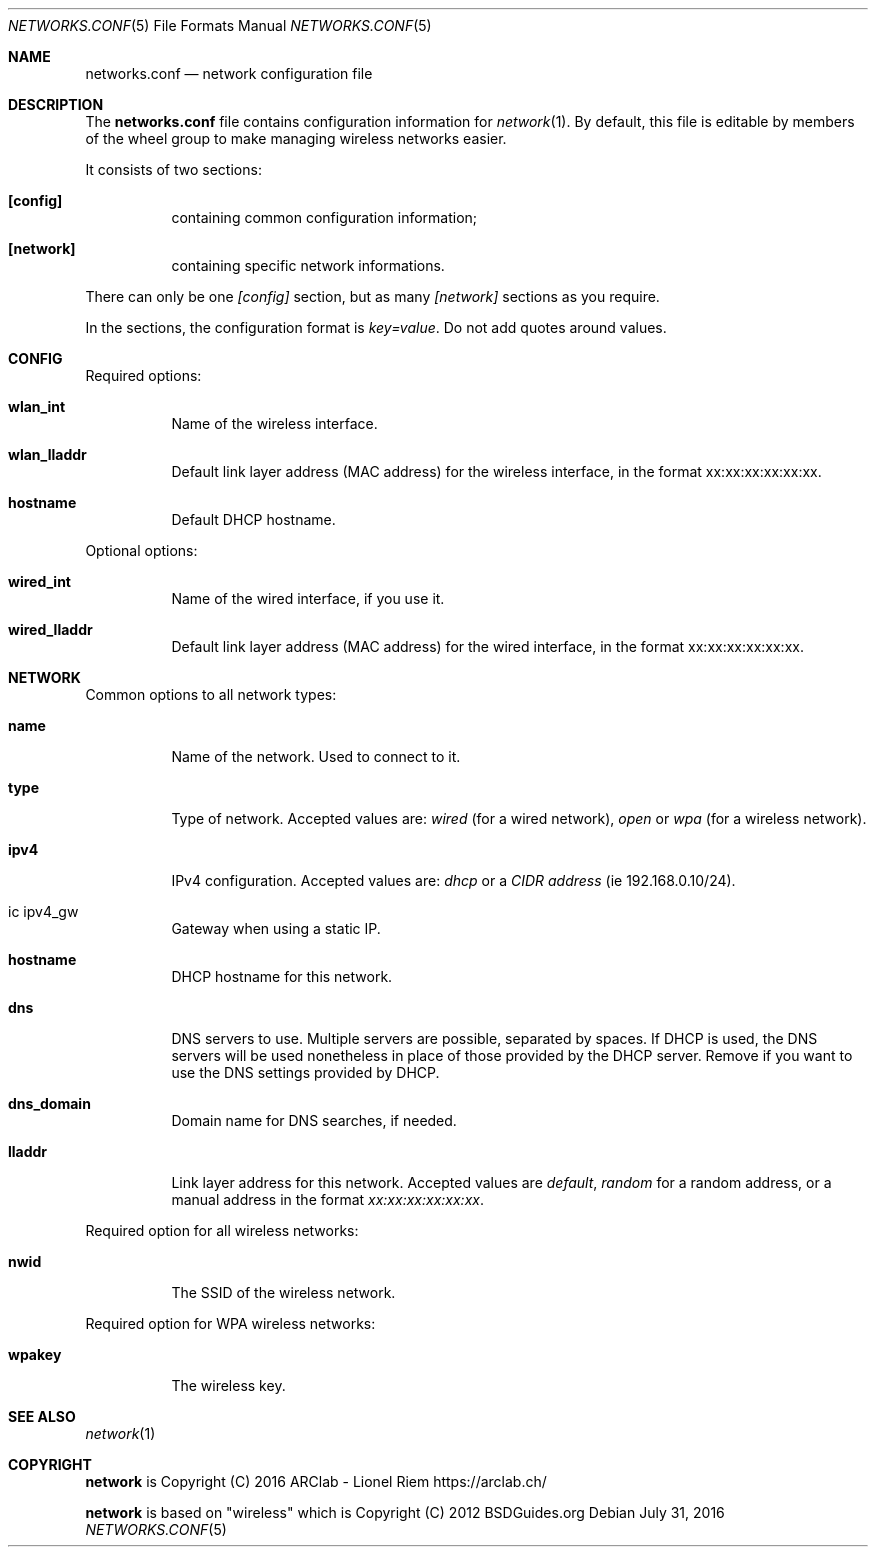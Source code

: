 .Dd $Mdocdate: July 31 2016 $
.Dt "NETWORKS.CONF" 5
.Os
.Sh NAME
.Nm networks.conf
.Nd network configuration file
.Sh DESCRIPTION
The
.Nm
file contains configuration information for
.Xr network 1 .
By default, this file is editable by members of the wheel group to make managing wireless networks easier.
.Pp
It consists of two sections:
.Bl -tag -width Ds
.It Ic [config]
containing common configuration information;
.It Ic [network]
containing specific network informations.
.El
.Pp
There can only be one
.Ar [config]
section, but as many
.Ar [network]
sections as you require.
.Pp
In the sections, the configuration format is
.Em key=value .
Do not add quotes around values.
.Sh CONFIG
Required options:
.Bl -tag -width Ds
.It Ic wlan_int
Name of the wireless interface.
.It Ic wlan_lladdr
Default link layer address (MAC address) for the wireless interface,
in the format xx:xx:xx:xx:xx:xx.
.It Ic hostname
Default DHCP hostname.
.El
.Pp
Optional options:
.Bl -tag -width Ds
.It Ic wired_int
Name of the wired interface, if you use it.
.It Ic wired_lladdr 
Default link layer address (MAC address) for the wired interface,
in the format xx:xx:xx:xx:xx:xx.
.El
.Sh NETWORK
Common options to all network types:
.Bl -tag -width Ds
.It Ic name
Name of the network. Used to connect to it.
.It Ic type
Type of network. Accepted values are:
.Em wired
(for a wired network),
.Em open
or
.Em wpa
(for a wireless network).
.It Ic ipv4
IPv4 configuration. Accepted values are:
.Em dhcp
or a
.Em CIDR address
(ie 192.168.0.10/24).
.It ic ipv4_gw
Gateway when using a static IP.
.It Ic hostname
DHCP hostname for this network.
.It Ic dns
DNS servers to use. Multiple servers are possible, separated by spaces.
If DHCP is used, the DNS servers will be used nonetheless in place of those
provided by the DHCP server. Remove if you want to use the DNS settings
provided by DHCP.
.It Ic dns_domain
Domain name for DNS searches, if needed.
.It Ic lladdr
Link layer address for this network. Accepted values are
.Em default ,
.Em random
for a random address, or a manual address in the format
.Em xx:xx:xx:xx:xx:xx .
.El
.Pp
Required option for all wireless networks:
.Bl -tag -width Ds
.It Ic nwid
The SSID of the wireless network.
.El
.Pp
Required option for WPA wireless networks:
.Bl -tag -width Ds
.It Ic wpakey
The wireless key.
.El
.Sh SEE ALSO
.Xr network 1
.Sh COPYRIGHT
.Ic network
is Copyright (C) 2016 ARClab \- Lionel Riem https://arclab.ch/
.Pp
.Ic network
is based on "wireless" which is Copyright (C) 2012 BSDGuides.org
